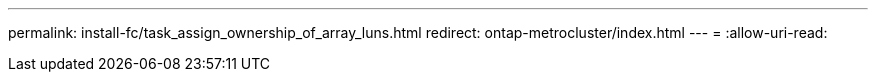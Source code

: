 ---
permalink: install-fc/task_assign_ownership_of_array_luns.html 
redirect: ontap-metrocluster/index.html 
---
= 
:allow-uri-read: 


